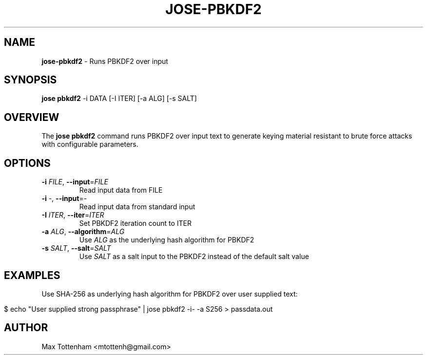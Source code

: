 .\" generated with Ronn/v0.7.3
.\" http://github.com/rtomayko/ronn/tree/0.7.3
.
.TH "JOSE\-PBKDF2" "1" "April 2018" "" ""
.
.SH "NAME"
\fBjose\-pbkdf2\fR \- Runs PBKDF2 over input
.
.SH "SYNOPSIS"
\fBjose pbkdf2\fR \-i DATA [\-I ITER] [\-a ALG] [\-s SALT]
.
.SH "OVERVIEW"
The \fBjose pbkdf2\fR command runs PBKDF2 over input text to generate keying material resistant to brute force attacks with configurable parameters\.
.
.SH "OPTIONS"
.
.TP
\fB\-i\fR \fIFILE\fR, \fB\-\-input\fR=\fIFILE\fR
Read input data from FILE
.
.TP
\fB\-i\fR \-, \fB\-\-input\fR=\-
Read input data from standard input
.
.TP
\fB\-I\fR \fIITER\fR, \fB\-\-iter\fR=\fIITER\fR
Set PBKDF2 iteration count to ITER
.
.TP
\fB\-a\fR \fIALG\fR, \fB\-\-algorithm\fR=\fIALG\fR
Use \fIALG\fR as the underlying hash algorithm for PBKDF2
.
.TP
\fB\-s\fR \fISALT\fR, \fB\-\-salt\fR=\fISALT\fR
Use \fISALT\fR as a salt input to the PBKDF2 instead of the default salt value
.
.SH "EXAMPLES"
Use SHA\-256 as underlying hash algorithm for PBKDF2 over user supplied text:
.
.IP "" 4
.
.nf

$ echo "User supplied strong passphrase" | jose pbkdf2 \-i\- \-a S256 > passdata\.out
.
.fi
.
.IP "" 0
.
.SH "AUTHOR"
Max Tottenham <mtottenh@gmail\.com>

